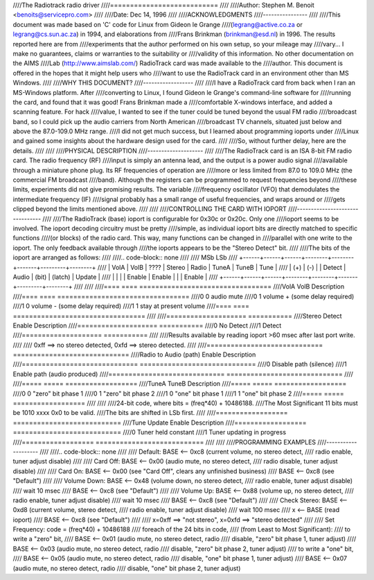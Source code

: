 ////The Radiotrack radio driver
////===========================
////
////Author: Stephen M. Benoit <benoits@servicepro.com>
////
////Date:  Dec 14, 1996
////
////ACKNOWLEDGMENTS
////----------------
////
////This document was made based on 'C' code for Linux from Gideon le Grange
////(legrang@active.co.za or legrang@cs.sun.ac.za) in 1994, and elaborations from
////Frans Brinkman (brinkman@esd.nl) in 1996.  The results reported here are from
////experiments that the author performed on his own setup, so your mileage may
////vary... I make no guarantees, claims or warranties to the suitability or
////validity of this information.  No other documentation on the AIMS
////Lab (http://www.aimslab.com/) RadioTrack card was made available to the
////author.  This document is offered in the hopes that it might help users who
////want to use the RadioTrack card in an environment other than MS Windows.
////
////WHY THIS DOCUMENT?
////------------------
////
////I have a RadioTrack card from back when I ran an MS-Windows platform.  After
////converting to Linux, I found Gideon le Grange's command-line software for
////running the card, and found that it was good!  Frans Brinkman made a
////comfortable X-windows interface, and added a scanning feature.  For hack
////value, I wanted to see if the tuner could be tuned beyond the usual FM radio
////broadcast band, so I could pick up the audio carriers from North American
////broadcast TV channels, situated just below and above the 87.0-109.0 MHz range.
////I did not get much success, but I learned about programming ioports under
////Linux and gained some insights about the hardware design used for the card.
////
////So, without further delay, here are the details.
////
////
////PHYSICAL DESCRIPTION
////--------------------
////
////The RadioTrack card is an ISA 8-bit FM radio card.  The radio frequency (RF)
////input is simply an antenna lead, and the output is a power audio signal
////available through a miniature phone plug.  Its RF frequencies of operation are
////more or less limited from 87.0 to 109.0 MHz (the commercial FM broadcast
////band).  Although the registers can be programmed to request frequencies beyond
////these limits, experiments did not give promising results.  The variable
////frequency oscillator (VFO) that demodulates the intermediate frequency (IF)
////signal probably has a small range of useful frequencies, and wraps around or
////gets clipped beyond the limits mentioned above.
////
////
////CONTROLLING THE CARD WITH IOPORT
////--------------------------------
////
////The RadioTrack (base) ioport is configurable for 0x30c or 0x20c.  Only one
////ioport seems to be involved.  The ioport decoding circuitry must be pretty
////simple, as individual ioport bits are directly matched to specific functions
////(or blocks) of the radio card.  This way, many functions can be changed in
////parallel with one write to the ioport.  The only feedback available through
////the ioports appears to be the "Stereo Detect" bit.
////
////The bits of the ioport are arranged as follows:
////
////.. code-block:: none
////
////	MSb                                                         LSb
////	+------+------+------+--------+--------+-------+---------+--------+
////	| VolA | VolB | ???? | Stereo | Radio  | TuneA | TuneB   | Tune   |
////	|  (+) |  (-) |      | Detect | Audio  | (bit) | (latch) | Update |
////	|      |      |      | Enable | Enable |       |         | Enable |
////	+------+------+------+--------+--------+-------+---------+--------+
////
////
////====  ====  =================================
////VolA  VolB  Description
////====  ====  =================================
////0	 0  audio mute
////0	 1  volume +    (some delay required)
////1	 0  volume -    (some delay required)
////1	 1  stay at present volume
////====  ====  =================================
////
////====================	===========
////Stereo Detect Enable	Description
////====================	===========
////0			No Detect
////1			Detect
////====================	===========
////
////Results available by reading ioport >60 msec after last port write.
////
////  0xff ==> no stereo detected,  0xfd ==> stereo detected.
////
////=============================	=============================
////Radio to Audio (path) Enable	Description
////=============================	=============================
////0				Disable path (silence)
////1				Enable path  (audio produced)
////=============================	=============================
////
////=====  =====  ==================
////TuneA  TuneB  Description
////=====  =====  ==================
////0	0     "zero" bit phase 1
////0	1     "zero" bit phase 2
////1	0     "one" bit phase 1
////1	1     "one" bit phase 2
////=====  =====  ==================
////
////
////24-bit code, where bits = (freq*40) + 10486188.
////The Most Significant 11 bits must be 1010 xxxx 0x0 to be valid.
////The bits are shifted in LSb first.
////
////==================	===========================
////Tune Update Enable	Description
////==================	===========================
////0			Tuner held constant
////1			Tuner updating in progress
////==================	===========================
////
////
////PROGRAMMING EXAMPLES
////--------------------
////
////.. code-block:: none
////
////	Default:        BASE <-- 0xc8  (current volume, no stereo detect,
////					radio enable, tuner adjust disable)
////
////	Card Off:	BASE <-- 0x00  (audio mute, no stereo detect,
////					radio disable, tuner adjust disable)
////
////	Card On:	BASE <-- 0x00  (see "Card Off", clears any unfinished business)
////			BASE <-- 0xc8  (see "Default")
////
////	Volume Down:    BASE <-- 0x48  (volume down, no stereo detect,
////					radio enable, tuner adjust disable)
////			wait 10 msec
////			BASE <-- 0xc8  (see "Default")
////
////	Volume Up:      BASE <-- 0x88  (volume up, no stereo detect,
////					radio enable, tuner adjust disable)
////			wait 10 msec
////			BASE <-- 0xc8  (see "Default")
////
////	Check Stereo:   BASE <-- 0xd8  (current volume, stereo detect,
////					radio enable, tuner adjust disable)
////			wait 100 msec
////			x <-- BASE     (read ioport)
////			BASE <-- 0xc8  (see "Default")
////
////			x=0xff ==> "not stereo", x=0xfd ==> "stereo detected"
////
////	Set Frequency:  code = (freq*40) + 10486188
////			foreach of the 24 bits in code,
////			(from Least to Most Significant):
////			to write a "zero" bit,
////			BASE <-- 0x01  (audio mute, no stereo detect, radio
////					disable, "zero" bit phase 1, tuner adjust)
////			BASE <-- 0x03  (audio mute, no stereo detect, radio
////					disable, "zero" bit phase 2, tuner adjust)
////			to write a "one" bit,
////			BASE <-- 0x05  (audio mute, no stereo detect, radio
////					disable, "one" bit phase 1, tuner adjust)
////			BASE <-- 0x07  (audio mute, no stereo detect, radio
////					disable, "one" bit phase 2, tuner adjust)
